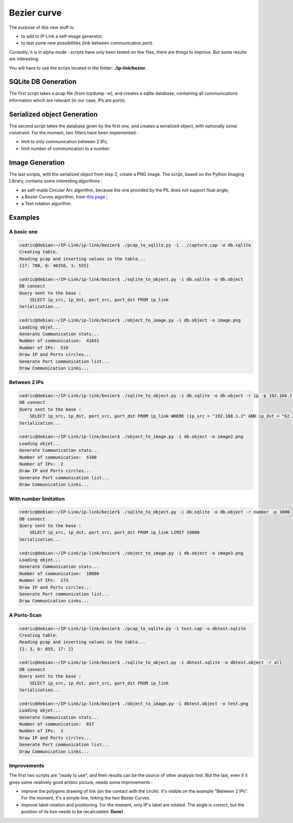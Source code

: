 Bezier curve
============

The purpose of this new stuff is:

* to add to IP-Link a self-image generator;
* to test some new possibilities (link between communication port).

Currently, it is in alpha mode : scripts have only been tested on few files, there are things to improve.
But some results are interesting.


You will have to use the scrips located in the folder: **./ip-link/bezier**.

SQLite DB Generation
~~~~~~~~~~~~~~~~~~~~

The first script takes a pcap file (from tcpdump -w), and creates a sqlite database, containing all communications information which are relevant (in our case, IPs ant ports).

Serialized object Generation
~~~~~~~~~~~~~~~~~~~~~~~~~~~~

The second script takes the database given by the first one, and creates a serialized object, with optionally some constraint.
For the moment, two filters have been implemented :

* limit to only communication between 2 IPs;
* limit number of communication to a number.


Image Generation
~~~~~~~~~~~~~~~~

The last scripts, with the serialized object from step 2, create a PNG image.
The script, based on the Python Imaging Library, contains some interesting algorithms :

* an self-made Circular Arc algorithm, because the one provided by the PIL does not support float angle;
* a Bezier Curves algorithm, from `this page <http://stackoverflow.com/questions/246525/how-can-i-draw-a-bezier-curve-using-pythons-pil>`_ ;
* a Text rotation algorithm.


.. image:: _static/images/test15.png
   :align: center


Examples
~~~~~~~~


A basic one
^^^^^^^^^^^

.. code-block:: bash

    cedric@debian:~/IP-Link/ip-link/bezier$ ./pcap_to_sqlite.py -i ../capture.cap -o db.sqlite
    Creating table.
    Reading pcap and inserting values in the table...
    {17: 780, 6: 40356, 1: 555}

    cedric@debian:~/IP-Link/ip-link/bezier$ ./sqlite_to_object.py -i db.sqlite -o db.object
    DB connect
    Query sent to the base :
        SELECT ip_src, ip_dst, port_src, port_dst FROM ip_link
    Serialization...

    cedric@debian:~/IP-Link/ip-link/bezier$ ./object_to_image.py -i db.object -o image.png
    Loading objet...
    Generate Communication stats...
    Number of communication:  41691
    Number of IPs:  510
    Draw IP and Ports circles...
    Generate Port communication list...
    Draw Communication Links...

.. image:: _static/images/image.png
   :align: center


Between 2 IPs
^^^^^^^^^^^^^

.. code-block:: bash

    cedric@debian:~/IP-Link/ip-link/bezier$ ./sqlite_to_object.py -i db.sqlite -o db.object -r ip -p 192.168.1.2:62.231.97.142
    DB connect
    Query sent to the base :
        SELECT ip_src, ip_dst, port_src, port_dst FROM ip_link WHERE (ip_src = "192.168.1.2" AND ip_dst = "62.231.97.142") OR (ip_src = "62.231.97.142" AND ip_dst = "192.168.1.2")
    Serialization...

    cedric@debian:~/IP-Link/ip-link/bezier$ ./object_to_image.py -i db.object -o image2.png
    Loading objet...
    Generate Communication stats...
    Number of communication:  5100
    Number of IPs:  2
    Draw IP and Ports circles...
    Generate Port communication list...
    Draw Communication Links...

.. image:: _static/images/image2.png
   :align: center


With number limitation
^^^^^^^^^^^^^^^^^^^^^^

.. code-block:: bash

    cedric@debian:~/IP-Link/ip-link/bezier$ ./sqlite_to_object.py -i db.sqlite -o db.object -r number -p 1000
    DB connect
    Query sent to the base :
        SELECT ip_src, ip_dst, port_src, port_dst FROM ip_link LIMIT 10000
    Serialization...

    cedric@debian:~/IP-Link/ip-link/bezier$ ./object_to_image.py -i db.object -o image3.png
    Loading objet...
    Generate Communication stats...
    Number of communication:  10000
    Number of IPs:  273
    Draw IP and Ports circles...
    Generate Port communication list...
    Draw Communication Links...

.. image:: _static/images/image4.png
   :align: center


A Ports-Scan
^^^^^^^^^^^^

.. code-block:: bash

    cedric@debian:~/IP-Link/ip-link/bezier$ ./pcap_to_sqlite.py -i test.cap -o dbtest.sqlite
    Creating table.
    Reading pcap and inserting values in the table...
    {1: 3, 6: 855, 17: 2}

    cedric@debian:~/IP-Link/ip-link/bezier$ ./sqlite_to_object.py -i dbtest.sqlite -o dbtest.object -r all
    DB connect
    Query sent to the base :
        SELECT ip_src, ip_dst, port_src, port_dst FROM ip_link
    Serialization...

    cedric@debian:~/IP-Link/ip-link/bezier$ ./object_to_image.py -i dbtest.object -o test.png
    Loading objet...
    Generate Communication stats...
    Number of communication:  857
    Number of IPs:  3
    Draw IP and Ports circles...
    Generate Port communication list...
    Draw Communication Links...

.. image:: _static/images/test.png
   :align: center


Improvements
^^^^^^^^^^^^

The first two scripts are "ready to use", and their results can be the source of other analysis tool.
But the last, even if it gives some relatively good artistic picture, needs some improvements :

* improve the polygons drawing of link (on the contact with the circle). It's visible on the example "Between 2 IPs". For the moment, it's a simple line, linking the two Bezier Curves.
* improve label rotation and positioning. For the moment, only IP's label are rotated. The angle is correct, but the position of its box needs to be recalculated. **Done!**